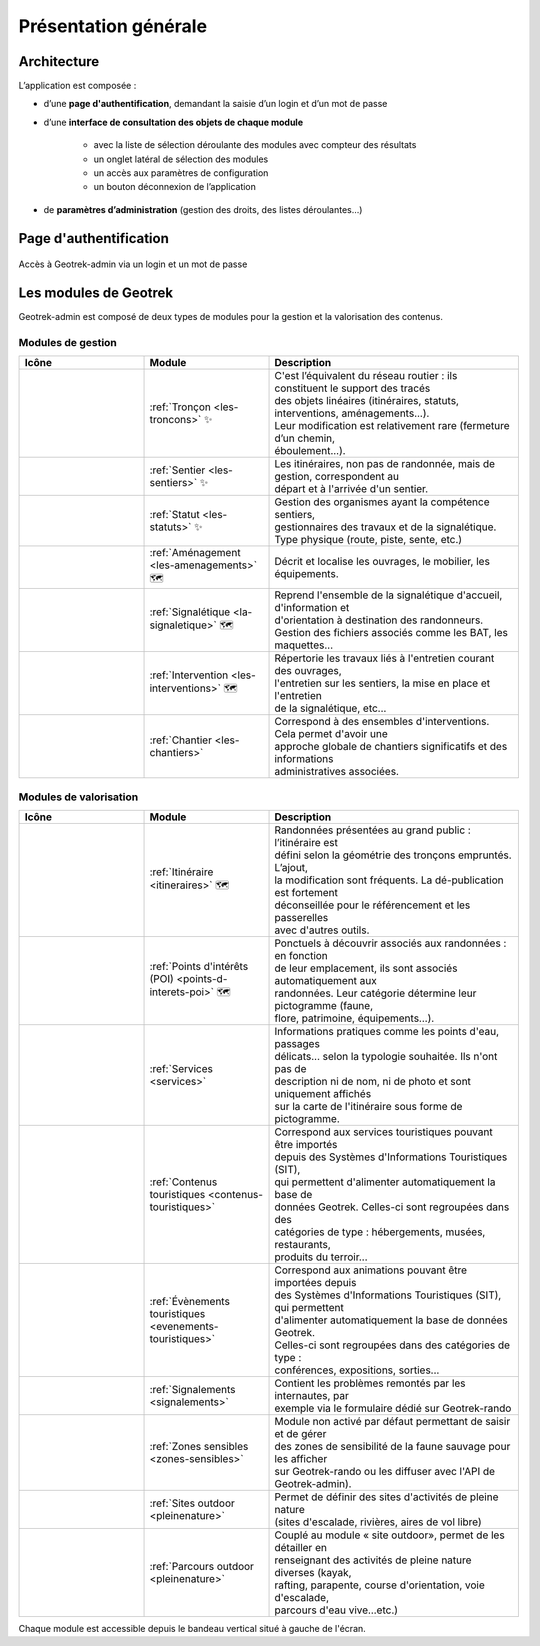 =====================
Présentation générale
=====================

Architecture
============

L’application est composée : 

* d’une **page d'authentification**, demandant la saisie d’un login et d’un mot de passe
* d’une **interface de consultation des objets de chaque module** 

    * avec la liste de sélection déroulante des modules avec compteur des résultats
    * un onglet latéral de sélection des modules
    * un accès aux paramètres de configuration
    * un bouton déconnexion de l’application

* de **paramètres d’administration** (gestion des droits, des listes déroulantes…)

Page d'authentification
=======================

.. figure:: ../images/user-manual/geotrek-login.png
   :alt: Accès à Geotrek-admin via un login et un mot de passe
   :align: center

   Accès à Geotrek-admin via un login et un mot de passe

Les modules de Geotrek
=======================

Geotrek-admin est composé de deux types de modules pour la gestion et la valorisation des contenus.

Modules de gestion
-------------------

.. list-table:: 
   :widths: 25 25 50
   :header-rows: 1

   * - Icône
     - Module
     - Description
   * - .. figure:: ../images/user-manual/modules/troncons.png
          :alt: Tronçon
     - :ref:`Tronçon <les-troncons>` ✨
     - | C'est l’équivalent du réseau routier : ils constituent le support des tracés
       | des objets linéaires (itinéraires, statuts, interventions, aménagements...). 
       | Leur modification est relativement rare (fermeture d’un chemin, 
       | éboulement...).
   * - .. figure:: ../images/user-manual/modules/sentier.png
          :alt: Sentier
     - :ref:`Sentier <les-sentiers>` ✨
     - | Les itinéraires, non pas de randonnée, mais de gestion, correspondent au 
       | départ et à l'arrivée d'un sentier.
   * - .. figure:: ../images/user-manual/modules/statut.png
          :alt: Statut
     - :ref:`Statut <les-statuts>` ✨
     - | Gestion des organismes ayant la compétence sentiers,  
       | gestionnaires des travaux et de la signalétique.  
       | Type physique (route, piste, sente, etc.)
   * - .. figure:: ../images/user-manual/modules/amenagement.png
          :alt: Aménagement
     - :ref:`Aménagement <les-amenagements>` 🗺️
     - | Décrit et localise les ouvrages, le mobilier, les équipements.
   * - .. figure:: ../images/user-manual/modules/signaletique.png
          :alt: Signalétique
     - :ref:`Signalétique <la-signaletique>` 🗺️
     - | Reprend l'ensemble de la signalétique d'accueil, d'information et 
       | d'orientation à destination des randonneurs.
       | Gestion des fichiers associés comme les BAT, les maquettes...
   * - .. figure:: ../images/user-manual/modules/intervention.png
          :alt: Intervention
     - :ref:`Intervention <les-interventions>` 🗺️
     - | Répertorie les travaux liés à l'entretien courant des ouvrages,
       | l'entretien sur les sentiers, la mise en place et l'entretien 
       | de la signalétique, etc...
   * - .. figure:: ../images/user-manual/modules/chantier.png
          :alt: Chantier
     - :ref:`Chantier <les-chantiers>`
     - | Correspond à des ensembles d'interventions. Cela permet d'avoir une 
       | approche globale de chantiers significatifs et des informations 
       | administratives associées.

.. legend:: Légende

      ✨ : Disponible uniquement en segmentation dynamique

      🗺️ : Calcul reposant sur la segmentation dynamique lorsqu'elle est activée

Modules de valorisation
------------------------

.. list-table:: 
   :widths: 25 25 50 
   :header-rows: 1

   * - Icône
     - Module
     - Description
   * - .. figure:: ../images/user-manual/modules/itineraire.png
     - :ref:`Itinéraire <itineraires>` 🗺️
     - | Randonnées présentées au grand public : l’itinéraire est 
       | défini selon la géométrie des tronçons empruntés. L’ajout, 
       | la modification sont fréquents. La dé-publication est fortement
       | déconseillée pour le référencement et les passerelles 
       | avec d'autres outils.
   * - .. figure:: ../images/user-manual/modules/poi.png
     - :ref:`Points d'intérêts (POI) <points-d-interets-poi>` 🗺️
     - | Ponctuels à découvrir associés aux randonnées : en fonction 
       | de leur  emplacement, ils sont associés automatiquement aux 
       | randonnées. Leur catégorie détermine leur pictogramme (faune,  
       | flore, patrimoine, équipements...).
   * - .. figure:: ../images/user-manual/modules/service.png
     - :ref:`Services <services>`
     - | Informations pratiques comme les points d'eau, passages 
       | délicats... selon la typologie souhaitée. Ils n'ont pas de 
       | description ni de nom, ni de photo et sont uniquement affichés 
       | sur la carte de l'itinéraire sous forme de pictogramme. 
   * - .. figure:: ../images/user-manual/modules/contenustouristiques.png
     - :ref:`Contenus touristiques <contenus-touristiques>`
     - | Correspond aux services touristiques pouvant être importés 
       | depuis des Systèmes d'Informations Touristiques (SIT),  
       | qui permettent d'alimenter automatiquement la base de
       | données Geotrek. Celles-ci sont regroupées dans des 
       | catégories de type : hébergements, musées, restaurants, 
       | produits du terroir...
   * - .. figure:: ../images/user-manual/modules/evenementstouristiques.png
     - :ref:`Évènements touristiques <evenements-touristiques>`
     - | Correspond aux animations pouvant être importées depuis 
       | des Systèmes d'Informations Touristiques (SIT), qui permettent
       | d'alimenter automatiquement la base de données Geotrek. 
       | Celles-ci sont regroupées dans des catégories de type : 
       | conférences, expositions, sorties...
   * - .. figure:: ../images/user-manual/modules/signalements.png
     - :ref:`Signalements <signalements>`
     - | Contient les problèmes remontés par les internautes, par 
       | exemple via le formulaire dédié sur Geotrek-rando
   * - .. figure:: ../images/user-manual/modules/zonessensibles.png
     - :ref:`Zones sensibles <zones-sensibles>`
     - | Module non activé par défaut permettant de saisir et de gérer  
       | des zones de sensibilité de la faune sauvage pour les afficher 
       | sur Geotrek-rando ou les diffuser avec l'API de Geotrek-admin).
   * - .. figure:: ../images/user-manual/modules/sitesoutdoor.png
     - :ref:`Sites outdoor <pleinenature>`
     - | Permet de définir des sites d'activités de pleine nature 
       | (sites d'escalade, rivières, aires de vol libre)
   * - .. figure:: ../images/user-manual/modules/parcoursoutdoor.png
     - :ref:`Parcours outdoor <pleinenature>`
     - | Couplé au module « site outdoor», permet de les détailler en 
       | renseignant des activités de pleine nature diverses (kayak, 
       | rafting, parapente, course d'orientation, voie d'escalade, 
       | parcours d'eau vive…etc.) 

.. legend:: Légende

      ✨ : Disponible uniquement en segmentation dynamique

      🗺️ : Calcul reposant sur la segmentation dynamique lorsqu'elle est activée


Chaque module est accessible depuis le bandeau vertical situé à gauche de l'écran.
